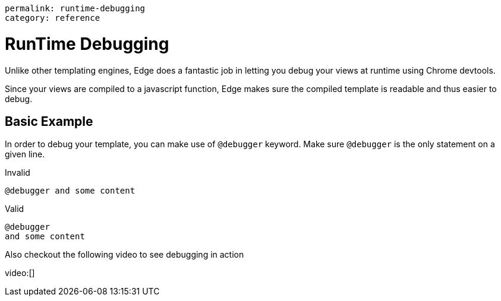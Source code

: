 ----
permalink: runtime-debugging
category: reference
----

= RunTime Debugging
Unlike other templating engines, Edge does a fantastic job in letting you debug your views at runtime using Chrome devtools.

Since your views are compiled to a javascript function, Edge makes sure the compiled template is readable and thus easier to debug.

== Basic Example
In order to debug your template, you can make use of `@debugger` keyword. Make sure `@debugger` is the only statement on a given line.

.Invalid
[source, edge]
----
@debugger and some content
----

.Valid
[source, edge]
----
@debugger
and some content
----

Also checkout the following video to see debugging in action

video:[]